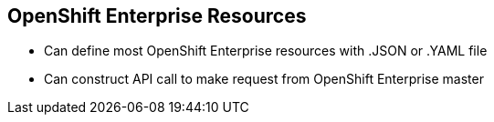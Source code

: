 == OpenShift Enterprise Resources
:noaudio:
* Can define most OpenShift Enterprise resources with .JSON or .YAML file
* Can construct API call to make request from OpenShift Enterprise master

//ISSUE: Need to add a side-by-side json and yaml compare, will do next time in shell

ifdef::showscript[]

=== Transcript

You can define most OpenShift Enterprise resources with a .JSON or .YAML file. In the same manner, you can construct an API call to make a request from the OpenShift Enterprise master.

endif::showscript[]

